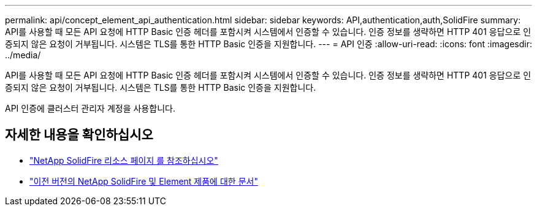 ---
permalink: api/concept_element_api_authentication.html 
sidebar: sidebar 
keywords: API,authentication,auth,SolidFire 
summary: API를 사용할 때 모든 API 요청에 HTTP Basic 인증 헤더를 포함시켜 시스템에서 인증할 수 있습니다. 인증 정보를 생략하면 HTTP 401 응답으로 인증되지 않은 요청이 거부됩니다. 시스템은 TLS를 통한 HTTP Basic 인증을 지원합니다. 
---
= API 인증
:allow-uri-read: 
:icons: font
:imagesdir: ../media/


[role="lead"]
API를 사용할 때 모든 API 요청에 HTTP Basic 인증 헤더를 포함시켜 시스템에서 인증할 수 있습니다. 인증 정보를 생략하면 HTTP 401 응답으로 인증되지 않은 요청이 거부됩니다. 시스템은 TLS를 통한 HTTP Basic 인증을 지원합니다.

API 인증에 클러스터 관리자 계정을 사용합니다.



== 자세한 내용을 확인하십시오

* https://www.netapp.com/data-storage/solidfire/documentation/["NetApp SolidFire 리소스 페이지 를 참조하십시오"^]
* https://docs.netapp.com/sfe-122/topic/com.netapp.ndc.sfe-vers/GUID-B1944B0E-B335-4E0B-B9F1-E960BF32AE56.html["이전 버전의 NetApp SolidFire 및 Element 제품에 대한 문서"^]

